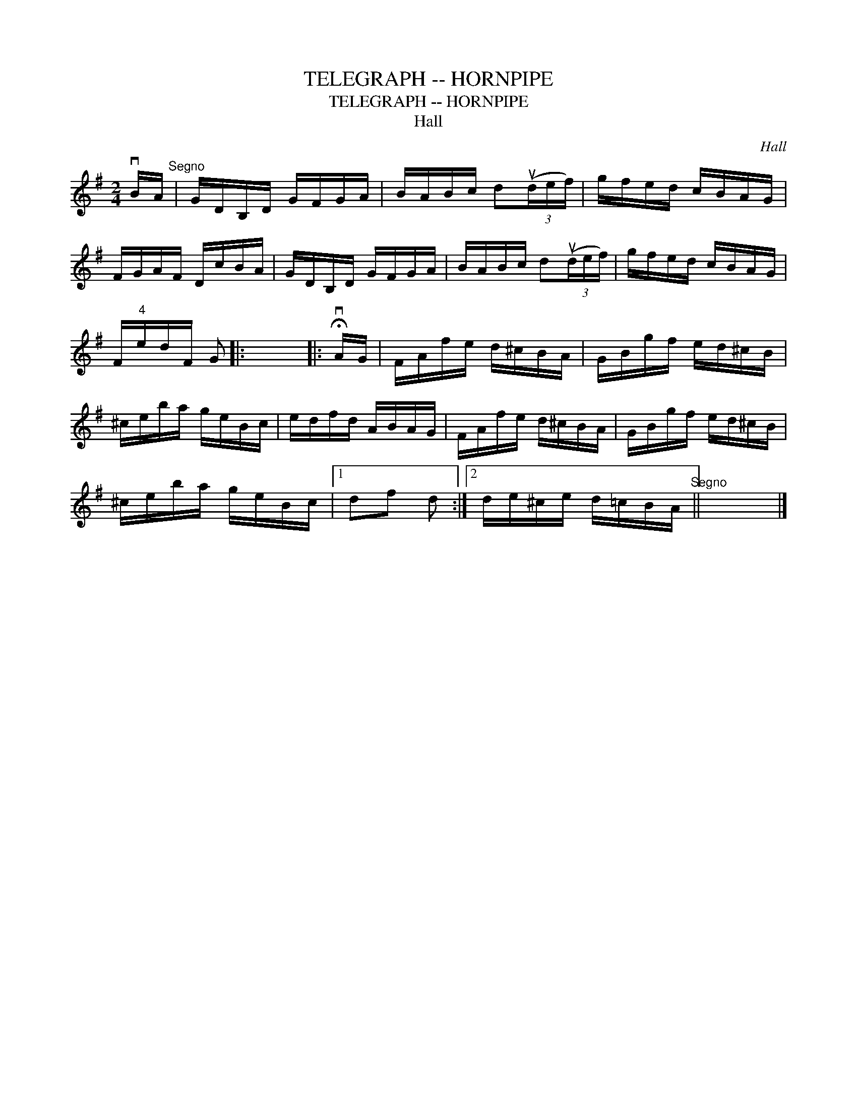 X:1
T:TELEGRAPH -- HORNPIPE
T:TELEGRAPH -- HORNPIPE
T:Hall
C:Hall
L:1/8
M:2/4
K:G
V:1 treble 
V:1
 vB/A/"^Segno" | G/D/B,/D/ G/F/G/A/ | B/A/B/c/ d(3(ud/e/f/) | g/f/e/d/ c/B/A/G/ | %4
 F/G/A/F/ D/c/B/A/ | G/D/B,/D/ G/F/G/A/ | B/A/B/c/ d(3(ud/e/f/) | g/f/e/d/ c/B/A/G/ | %8
 F/"^4"e/d/F/ G |: x4 |: !fermata!vA/G/ | F/A/f/e/ d/^c/B/A/ | G/B/g/f/ e/d/^c/B/ | %13
 ^c/e/b/a/ g/e/B/c/ | e/d/f/d/ A/B/A/G/ | F/A/f/e/ d/^c/B/A/ | G/B/g/f/ e/d/^c/B/ | %17
 ^c/e/b/a/ g/e/B/c/ |1 df d :|2 d/e/^c/e/ d/=c/B/A/"^Segno" || x4 |] %21

